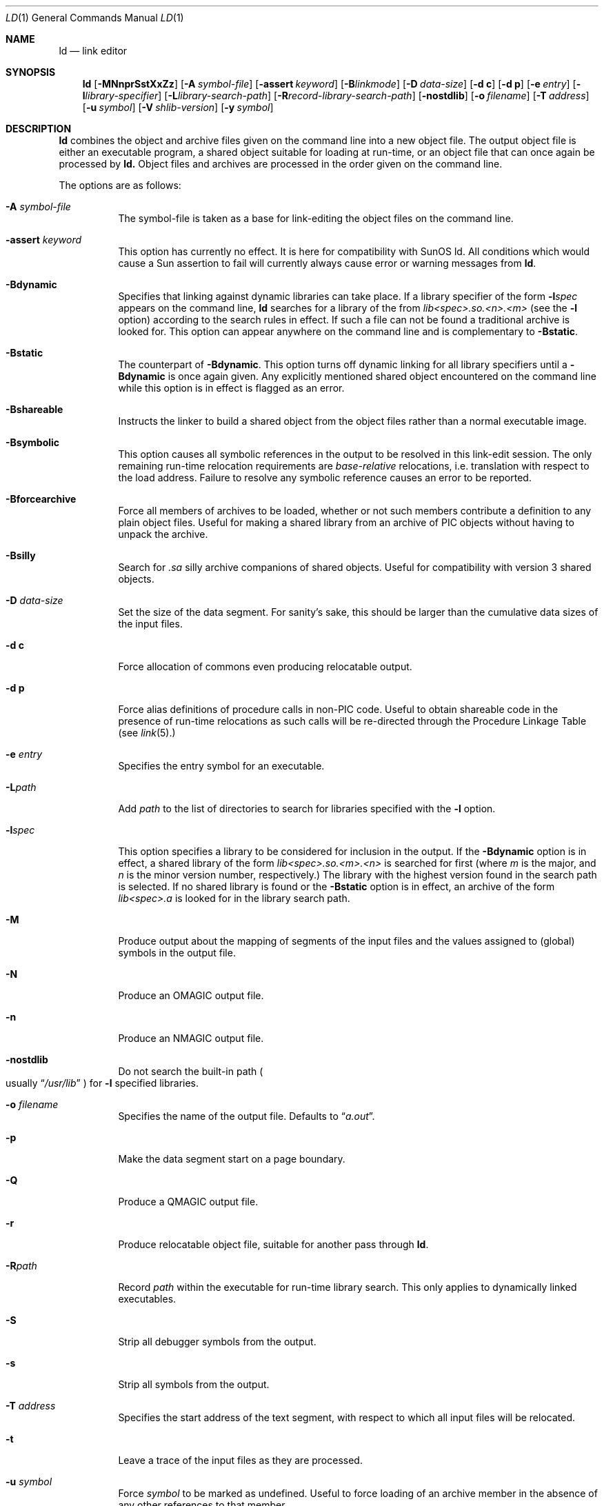 .\"	$OpenBSD: src/gnu/usr.bin/ld/ld.1,v 1.16 2005/08/23 08:49:00 jmc Exp $
.\"	$NetBSD: ld.1,v 1.14 1998/02/20 03:12:50 jonathan Exp $
.\"
.\" Copyright (c) 1993 Paul Kranenburg
.\" All rights reserved.
.\"
.\" Redistribution and use in source and binary forms, with or without
.\" modification, are permitted provided that the following conditions
.\" are met:
.\" 1. Redistributions of source code must retain the above copyright
.\"    notice, this list of conditions and the following disclaimer.
.\" 2. Redistributions in binary form must reproduce the above copyright
.\"    notice, this list of conditions and the following disclaimer in the
.\"    documentation and/or other materials provided with the distribution.
.\" 3. All advertising materials mentioning features or use of this software
.\"    must display the following acknowledgement:
.\"      This product includes software developed by Paul Kranenburg.
.\" 3. The name of the author may not be used to endorse or promote products
.\"    derived from this software without specific prior written permission
.\"
.\" THIS SOFTWARE IS PROVIDED BY THE AUTHOR ``AS IS'' AND ANY EXPRESS OR
.\" IMPLIED WARRANTIES, INCLUDING, BUT NOT LIMITED TO, THE IMPLIED WARRANTIES
.\" OF MERCHANTABILITY AND FITNESS FOR A PARTICULAR PURPOSE ARE DISCLAIMED.
.\" IN NO EVENT SHALL THE AUTHOR BE LIABLE FOR ANY DIRECT, INDIRECT,
.\" INCIDENTAL, SPECIAL, EXEMPLARY, OR CONSEQUENTIAL DAMAGES (INCLUDING, BUT
.\" NOT LIMITED TO, PROCUREMENT OF SUBSTITUTE GOODS OR SERVICES; LOSS OF USE,
.\" DATA, OR PROFITS; OR BUSINESS INTERRUPTION) HOWEVER CAUSED AND ON ANY
.\" THEORY OF LIABILITY, WHETHER IN CONTRACT, STRICT LIABILITY, OR TORT
.\" (INCLUDING NEGLIGENCE OR OTHERWISE) ARISING IN ANY WAY OUT OF THE USE OF
.\" THIS SOFTWARE, EVEN IF ADVISED OF THE POSSIBILITY OF SUCH DAMAGE.
.\"
.\"
.Dd October 14, 1993
.Dt LD 1
.Os
.Sh NAME
.Nm ld
.Nd link editor
.Sh SYNOPSIS
.Nm ld
.Op Fl MNnprSstXxZz
.Bk -words
.Op Fl A Ar symbol-file
.Op Fl assert Ar keyword
.Op Fl B Ns Ar linkmode
.Op Fl D Ar data-size
.Op Fl d\ c
.Op Fl d\ p
.Op Fl e Ar entry
.Op Fl l Ns Ar library-specifier
.Op Fl L Ns Ar library-search-path
.Op Fl R Ns Ar record-library-search-path
.Op Fl nostdlib
.Op Fl o Ar filename
.Op Fl T Ar address
.Op Fl u Ar symbol
.Op Fl V Ar shlib-version
.Op Fl y Ar symbol
.Ek
.Sh DESCRIPTION
.Nm
combines the object and archive files given on the command line into a new
object file.
The output object file is either an executable program, a
shared object suitable for loading at run-time, or an object file that can
once again be processed by
.Nm ld.
Object files and archives are processed in the order given on the command line.
.Pp
The options are as follows:
.Pp
.Bl -tag -width indent
.It Fl A Ar symbol-file
The symbol-file is taken as a base for link-editing the object files
on the command line.
.It Fl assert Ar keyword
This option has currently no effect.
It is here for compatibility with SunOS ld.
All conditions which would cause a Sun assertion to fail will
currently always cause error or warning messages from
.Nm ld .
.It Fl Bdynamic
Specifies that linking against dynamic libraries can take place.
If a library specifier of the form
.Fl l Ns Ar spec
appears on the command line,
.Nm ld
searches for a library of the from
.Pa lib<spec>.so.<n>.<m>
(see the
.Fl l
option)
according to the search rules in effect.
If such a file can not be
found a traditional archive is looked for.
This option can appear anywhere on the command line and is complementary
to
.Fl Bstatic .
.It Fl Bstatic
The counterpart of
.Fl Bdynamic .
This option turns off dynamic linking for
all library specifiers until a
.Fl Bdynamic
is once again given.
Any explicitly
mentioned shared object encountered on the command line while this option is
in effect is flagged as an error.
.It Fl Bshareable
Instructs the linker to build a shared object from the object files rather
than a normal executable image.
.It Fl Bsymbolic
This option causes all symbolic references in the output to be resolved in
this link-edit session.
The only remaining run-time relocation requirements are
.Em base-relative
relocations, i.e. translation with respect to the load address.
Failure to
resolve any symbolic reference causes an error to be reported.
.It Fl Bforcearchive
Force all members of archives to be loaded, whether or not such members
contribute a definition to any plain object files.
Useful for making a
shared library from an archive of PIC objects without having to unpack
the archive.
.It Fl Bsilly
Search for
.Pa \.sa
silly archive companions of shared objects.
Useful for compatibility with
version 3 shared objects.
.It Fl D Ar data-size
Set the size of the data segment.
For sanity's sake, this should be larger
than the cumulative data sizes of the input files.
.It Fl d\ c
Force allocation of commons even producing relocatable output.
.It Fl d\ p
Force alias definitions of procedure calls in non-PIC code.
Useful to
obtain shareable code in the presence of run-time relocations as such
calls will be re-directed through the Procedure Linkage Table (see
.Xr link 5 . )
.It Fl e Ar entry
Specifies the entry symbol for an executable.
.It Fl L Ns Ar path
Add
.Ar path
to the list of directories to search for libraries specified with the
.Fl l
option.
.It Fl l Ns Ar spec
This option specifies a library to be considered for inclusion in the
output.
If the
.Fl Bdynamic
option is in effect, a shared library of the
form
.Pa lib<spec>.so.<m>.<n>
is searched for first (where
.Em m
is the major, and
.Em n
is the minor version number, respectively.)
The
library with the highest version found in the search path is selected.
If no shared library is found or the
.Fl Bstatic
option is in effect, an archive of the form
.Pa lib<spec>.a
is looked for in
the library search path.
.It Fl M
Produce output about the mapping of segments of the input files and the
values assigned to
.Pq global
symbols in the output file.
.It Fl N
Produce an
.Dv OMAGIC
output file.
.It Fl n
Produce an
.Dv NMAGIC
output file.
.It Fl nostdlib
Do not search the built-in path
.Po
usually
.Dq  Pa /usr/lib
.Pc
for
.Fl l
specified libraries.
.It Fl o Ar filename
Specifies the name of the output file.
Defaults to
.Dq Pa a.out .
.It Fl p
Make the data segment start on a page boundary.
.It Fl Q
Produce a
.Dv QMAGIC
output file.
.It Fl r
Produce relocatable object file, suitable for another pass through
.Nm ld .
.It Fl R Ns Ar path
Record
.Ar path
within the executable for run-time library search.
This only applies to dynamically linked executables.
.It Fl S
Strip all debugger symbols from the output.
.It Fl s
Strip all symbols from the output.
.It Fl T Ar address
Specifies the start address of the text segment, with respect to which
all input files will be relocated.
.It Fl t
Leave a trace of the input files as they are processed.
.It Fl u Ar symbol
Force
.Ar symbol
to be marked as undefined.
Useful to force loading of an archive member
in the absence of any other references to that member.
.It Fl V Ar version
Put the given version number into the output shared library
.Pq if one is created .
Useful to make shared libraries compatible with other operating
systems, e.g. SunOS 4.x libraries use version number 3.
Defaults to 8.
.It Fl X
Discard local symbols in the input files that start with the letter
.Dq L .
.It Fl x
Discard all local symbols in the input files.
.It Fl y Ar symbol
Trace the manipulations inflicted on
.Ar symbol .
.It Fl z
Make a
.Dv ZMAGIC
output file.
This is the default.
.It Fl Z
Make an old-style
.Dv ZMAGIC
output file.
This means no flags and no machine ID in the magic.
.El
.Pp
The following long options are exceptions to the normal option syntax
described above, and are provided for compatibility with later versions of
GNU
.Nm ld :
.Bl -tag -width indent
.It Fl rpath Ar path
Record the given
.Ar path
within the executable for run-time library
search, as for
.Fl R .
This only applies to dynamically linked executables.
.It Fl shared
Instructs the linker to build a shared object from the object files rather
than a normal executable image.
.It Fl soname Ar library-name
This option and its
.Ar library-name
argument are ignored.
They are provided for compatibility with versions of
.Nm ld 
which allow the user to specify an internal name and version number
for dynamically-linked shared libraries.
.It Fl \&-whole-archive
A positional qualifier to force loading from archives.
For each archive mentioned on the commandline after this option,
include every object file from the archive in the link, rather than
searching the archive for the required object files.
This is normally used
when building shared libraries.
.Pp
The positional syntax is not currently implemented;
.Fl \&-whole-archive
is treated exactly as
.Fl Bforcearchive .
.It Fl \&-no-whole-archive
This option  should turn off the effect of a preceding
.Fl \&-whole-archive
for any subsequent archive files on the command line.
It is currently ignored.
.El
.Sh ENVIRONMENT
.Nm
utilizes the following environment variables:
.Bl -tag -width "LD_LIBRARY_PATH"
.It Ev LD_LIBRARY_PATH
This colon-separated list of directories is inserted into the search
path for libraries following any directories specified via
.Fl L
options and preceding the built-in path.
.It Ev LD_NOSTD_PATH
When set, do not search the built-in path for libraries.
This is an alternative to the
.Fl nostdlib
command-line flag.
.El
.\" .Sh FILES
.Sh SEE ALSO
.Xr ldconfig 8 ,
.Xr ld.so 1 ,
.Xr link 5
.Sh CAVEATS
An entry point must now explicitly be given if the output is intended to be
a normal executable program.
This was not the case for the previous version of
.Nm ld .
.Sh BUGS
Shared objects are not properly checked for undefined symbols.
.Pp
Cascading of shared object defeats the
.Fl Bstatic
option.
.Pp
All shared objects presented to
.Nm ld
are marked for run-time loading in the output file, even if no symbols
are needed from them.
.Sh HISTORY
The shared library model employed by
.Nm ld
appeared first in SunOS 4.0.
